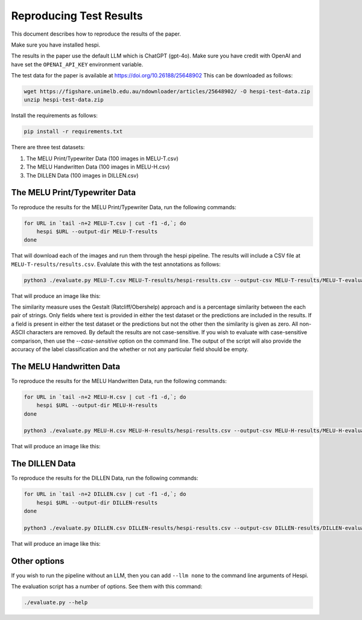 ========================
Reproducing Test Results
========================

This document describes how to reproduce the results of the paper.

Make sure you have installed hespi.

The results in the paper use the default LLM which is ChatGPT (gpt-4o). 
Make sure you have credit with OpenAI and have set the ``OPENAI_API_KEY`` environment variable.

The test data for the paper is available at https://doi.org/10.26188/25648902 
This can be downloaded as follows:

.. code-block:: bash

    wget https://figshare.unimelb.edu.au/ndownloader/articles/25648902/ -O hespi-test-data.zip
    unzip hespi-test-data.zip

Install the requirements as follows:

.. code-block:: bash

    pip install -r requirements.txt

There are three test datasets:

1. The MELU Print/Typewriter Data (100 images in MELU-T.csv)
2. The MELU Handwritten Data (100 images in MELU-H.csv)
3. The DILLEN Data (100 images in DILLEN.csv)


The MELU Print/Typewriter Data
------------------------------

To reproduce the results for the MELU Print/Typewriter Data, run the following commands:

.. code-block:: bash

    for URL in `tail -n+2 MELU-T.csv | cut -f1 -d,`; do 
        hespi $URL --output-dir MELU-T-results
    done

That will download each of the images and run them through the hespi pipeline. 
The results will include a CSV file at ``MELU-T-results/results.csv``.
Evalulate this with the test annotations as follows:

.. code-block:: bash

    python3 ./evaluate.py MELU-T.csv MELU-T-results/hespi-results.csv --output-csv MELU-T-results/MELU-T-evaluation.csv --output-fig MELU-T-results/MELU-T-evaluation.png

That will produce an image like this:

.. image:: images/MELU-T-evaluation.png
    :alt: MELU Print/Typewriter Evaluation Results
    :align: center

The similarity measure uses the Gestalt (Ratcliff/Obershelp) approach and is a percentage similarity between the each pair of strings. 
Only fields where text is provided in either the test dataset or the predictions are included in the results. 
If a field is present in either the test dataset or the predictions but not the other then the similarity is given as zero. 
All non-ASCII characters are removed. By default the results are not case-sensitive. 
If you wish to evaluate with case-sensitive comparison, then use the `--case-sensitive` option on the command line. 
The output of the script will also provide the accuracy of the label classification and the whether or not any particular field should be empty.


The MELU Handwritten Data
-------------------------

To reproduce the results for the MELU Handwritten Data, run the following commands:

.. code-block:: bash

    for URL in `tail -n+2 MELU-H.csv | cut -f1 -d,`; do 
        hespi $URL --output-dir MELU-H-results
    done

    python3 ./evaluate.py MELU-H.csv MELU-H-results/hespi-results.csv --output-csv MELU-H-results/MELU-H-evaluation.csv --output-fig MELU-H-results/MELU-H-evaluation.png

That will produce an image like this:

.. image:: images/MELU-H-evaluation.png
    :alt: MELU Handwritten Evaluation Results
    :align: center


The DILLEN Data
-------------------------

To reproduce the results for the DILLEN Data, run the following commands:

.. code-block:: bash

    for URL in `tail -n+2 DILLEN.csv | cut -f1 -d,`; do 
        hespi $URL --output-dir DILLEN-results
    done

    python3 ./evaluate.py DILLEN.csv DILLEN-results/hespi-results.csv --output-csv DILLEN-results/DILLEN-evaluation.csv --output-fig DILLEN-results/DILLEN-evaluation.png

That will produce an image like this:

.. image:: images/DILLEN-evaluation.png
    :alt: DILLEN Evaluation Results
    :align: center


Other options
----------------------

If you wish to run the pipeline without an LLM, then you can add ``--llm none`` to the command line arguments of Hespi.

The evaluation script has a number of options. See them with this command:

.. code-block:: bash

    ./evaluate.py --help








